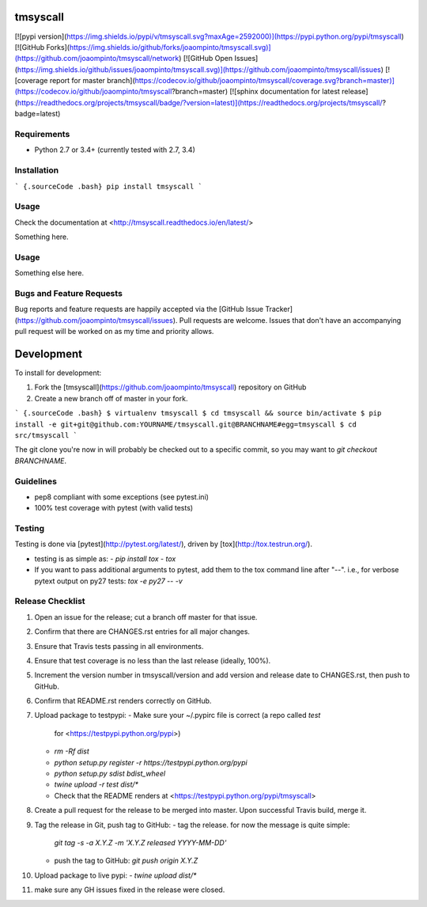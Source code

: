 tmsyscall
=========

[![pypi version](https://img.shields.io/pypi/v/tmsyscall.svg?maxAge=2592000)](https://pypi.python.org/pypi/tmsyscall)
[![GitHub Forks](https://img.shields.io/github/forks/joaompinto/tmsyscall.svg)](https://github.com/joaompinto/tmsyscall/network)
[![GitHub Open Issues](https://img.shields.io/github/issues/joaompinto/tmsyscall.svg)](https://github.com/joaompinto/tmsyscall/issues)
[![coverage report for master branch](https://codecov.io/github/joaompinto/tmsyscall/coverage.svg?branch=master)](https://codecov.io/github/joaompinto/tmsyscall?branch=master)
[![sphinx documentation for latest release](https://readthedocs.org/projects/tmsyscall/badge/?version=latest)](https://readthedocs.org/projects/tmsyscall/?badge=latest)


Requirements
------------

-   Python 2.7 or 3.4+ (currently tested with 2.7, 3.4)


Installation
------------

``` {.sourceCode .bash}
pip install tmsyscall
```

Usage
-------------

Check the documentation at <http://tmsyscall.readthedocs.io/en/latest/>


Something here.

Usage
-----

Something else here.

Bugs and Feature Requests
-------------------------

Bug reports and feature requests are happily accepted via the [GitHub
Issue
Tracker](https://github.com/joaompinto/tmsyscall/issues).
Pull requests are welcome. Issues that don't have an accompanying pull
request will be worked on as my time and priority allows.

Development
===========

To install for development:

1.  Fork the
    [tmsyscall](https://github.com/joaompinto/tmsyscall)
    repository on GitHub
2.  Create a new branch off of master in your fork.

``` {.sourceCode .bash}
$ virtualenv tmsyscall
$ cd tmsyscall && source bin/activate
$ pip install -e git+git@github.com:YOURNAME/tmsyscall.git@BRANCHNAME#egg=tmsyscall
$ cd src/tmsyscall
```

The git clone you're now in will probably be checked out to a specific
commit, so you may want to `git checkout BRANCHNAME`.

Guidelines
----------

-   pep8 compliant with some exceptions (see pytest.ini)
-   100% test coverage with pytest (with valid tests)

Testing
-------

Testing is done via [pytest](http://pytest.org/latest/), driven by
[tox](http://tox.testrun.org/).

-   testing is as simple as:
    -   `pip install tox`
    -   `tox`
-   If you want to pass additional arguments to pytest, add them to the
    tox command line after "--". i.e., for verbose pytext output on py27
    tests: `tox -e py27 -- -v`

Release Checklist
-----------------

1.  Open an issue for the release; cut a branch off master for that
    issue.
2.  Confirm that there are CHANGES.rst entries for all major changes.
3.  Ensure that Travis tests passing in all environments.
4.  Ensure that test coverage is no less than the last release (ideally,
    100%).
5.  Increment the version number in tmsyscall/version
    and add version and release date to CHANGES.rst, then push to
    GitHub.
6.  Confirm that README.rst renders correctly on GitHub.
7.  Upload package to testpypi:
    -   Make sure your \~/.pypirc file is correct (a repo called `test`
        for <https://testpypi.python.org/pypi>)
    -   `rm -Rf dist`
    -   `python setup.py register -r https://testpypi.python.org/pypi`
    -   `python setup.py sdist bdist_wheel`
    -   `twine upload -r test dist/*`
    -   Check that the README renders at
        <https://testpypi.python.org/pypi/tmsyscall>

8.  Create a pull request for the release to be merged into master. Upon
    successful Travis build, merge it.
9.  Tag the release in Git, push tag to GitHub:
    -   tag the release. for now the message is quite simple:
        `git tag -s -a X.Y.Z -m 'X.Y.Z released YYYY-MM-DD'`
    -   push the tag to GitHub: `git push origin X.Y.Z`

10. Upload package to live pypi:
    -   `twine upload dist/*`

11. make sure any GH issues fixed in the release were closed.



